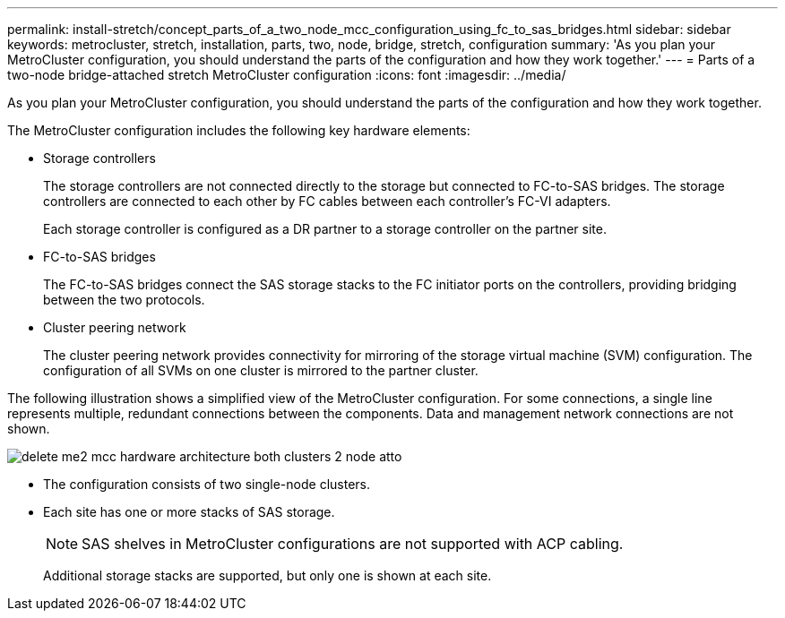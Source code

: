 ---
permalink: install-stretch/concept_parts_of_a_two_node_mcc_configuration_using_fc_to_sas_bridges.html
sidebar: sidebar
keywords: metrocluster, stretch, installation, parts, two, node, bridge, stretch, configuration
summary: 'As you plan your MetroCluster configuration, you should understand the parts of the configuration and how they work together.'
---
= Parts of a two-node bridge-attached stretch MetroCluster configuration
:icons: font
:imagesdir: ../media/

[.lead]
As you plan your MetroCluster configuration, you should understand the parts of the configuration and how they work together.

The MetroCluster configuration includes the following key hardware elements:

* Storage controllers
+
The storage controllers are not connected directly to the storage but connected to FC-to-SAS bridges. The storage controllers are connected to each other by FC cables between each controller's FC-VI adapters.
+
Each storage controller is configured as a DR partner to a storage controller on the partner site.

* FC-to-SAS bridges
+
The FC-to-SAS bridges connect the SAS storage stacks to the FC initiator ports on the controllers, providing bridging between the two protocols.

* Cluster peering network
+
The cluster peering network provides connectivity for mirroring of the storage virtual machine (SVM) configuration. The configuration of all SVMs on one cluster is mirrored to the partner cluster.

The following illustration shows a simplified view of the MetroCluster configuration. For some connections, a single line represents multiple, redundant connections between the components. Data and management network connections are not shown.

image::../media/delete_me2_mcc_hardware_architecture_both_clusters_2_node_atto.gif[]

* The configuration consists of two single-node clusters.
* Each site has one or more stacks of SAS storage.
+
NOTE: SAS shelves in MetroCluster configurations are not supported with ACP cabling.
+
Additional storage stacks are supported, but only one is shown at each site.
